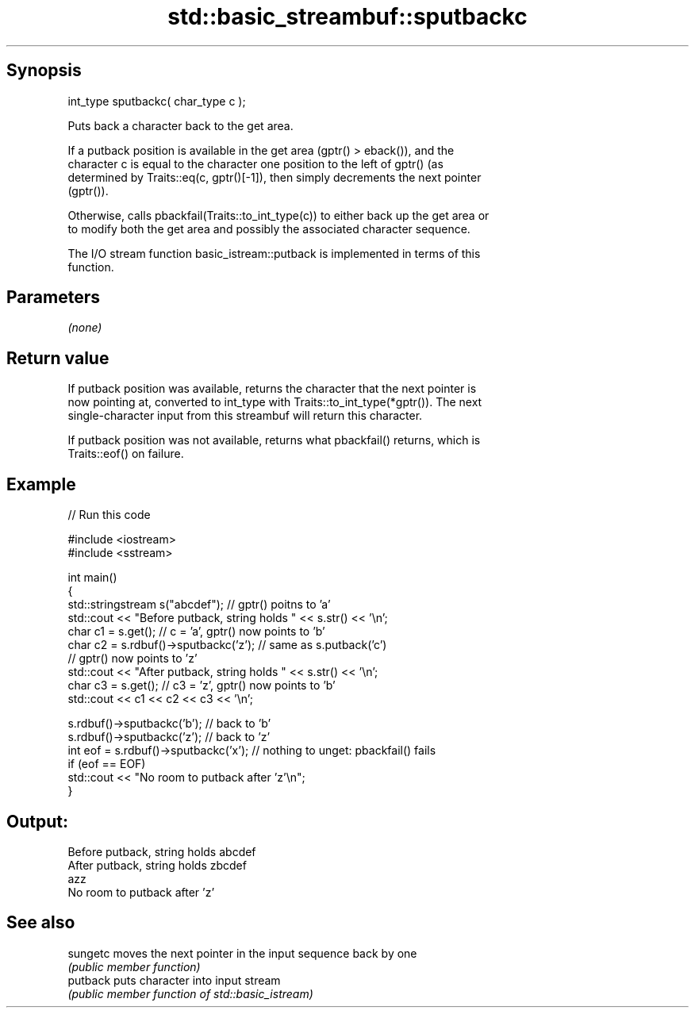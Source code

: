 .TH std::basic_streambuf::sputbackc 3 "Jun 28 2014" "2.0 | http://cppreference.com" "C++ Standard Libary"
.SH Synopsis
   int_type sputbackc( char_type c );

   Puts back a character back to the get area.

   If a putback position is available in the get area (gptr() > eback()), and the
   character c is equal to the character one position to the left of gptr() (as
   determined by Traits::eq(c, gptr()[-1]), then simply decrements the next pointer
   (gptr()).

   Otherwise, calls pbackfail(Traits::to_int_type(c)) to either back up the get area or
   to modify both the get area and possibly the associated character sequence.

   The I/O stream function basic_istream::putback is implemented in terms of this
   function.

.SH Parameters

   \fI(none)\fP

.SH Return value

   If putback position was available, returns the character that the next pointer is
   now pointing at, converted to int_type with Traits::to_int_type(*gptr()). The next
   single-character input from this streambuf will return this character.

   If putback position was not available, returns what pbackfail() returns, which is
   Traits::eof() on failure.

.SH Example

   
// Run this code

 #include <iostream>
 #include <sstream>
  
 int main()
 {
     std::stringstream s("abcdef"); // gptr() poitns to 'a'
     std::cout << "Before putback, string holds " << s.str() << '\\n';
     char c1 = s.get(); // c = 'a', gptr() now points to 'b'
     char c2 = s.rdbuf()->sputbackc('z'); // same as s.putback('c')
                                          // gptr() now points to 'z'
     std::cout << "After putback, string holds " << s.str() << '\\n';
     char c3 = s.get(); // c3 = 'z', gptr() now points to 'b'
     std::cout << c1 << c2 << c3 << '\\n';
  
     s.rdbuf()->sputbackc('b');  // back to 'b'
     s.rdbuf()->sputbackc('z');  // back to 'z'
     int eof = s.rdbuf()->sputbackc('x');  // nothing to unget: pbackfail() fails
     if (eof == EOF)
         std::cout << "No room to putback after 'z'\\n";
 }

.SH Output:

 Before putback, string holds abcdef
 After putback, string holds zbcdef
 azz
 No room to putback after 'z'

.SH See also

   sungetc moves the next pointer in the input sequence back by one
           \fI(public member function)\fP 
   putback puts character into input stream
           \fI(public member function of std::basic_istream)\fP 
